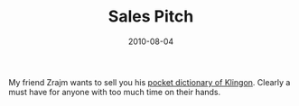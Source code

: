 #+TITLE: Sales Pitch
#+DATE: 2010-08-04
#+CATEGORIES[]: Photos

My friend Zrajm wants to sell you his
[[http://klingonska.org/dict/][pocket dictionary of Klingon]]. Clearly a
must have for anyone with too much time on their hands.

